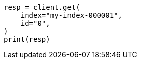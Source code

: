 // docs/get.asciidoc:229

[source, python]
----
resp = client.get(
    index="my-index-000001",
    id="0",
)
print(resp)
----